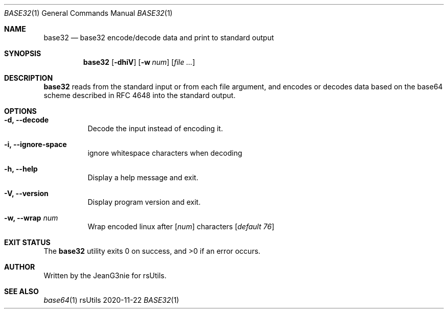 .Dd 2020-11-22
.Dt BASE32 1
.Os rsUtils
.Sh NAME
.Nm base32
.Nd base32 encode/decode data and print to standard output
.Sh SYNOPSIS
.Nm
.Op Fl dhiV
.Op Fl w Ar num
.Op Ar
.Sh DESCRIPTION
.Nm
reads from the standard input or from each file argument, and encodes
or decodes data based on the base64 scheme described in RFC 4648 into
the standard output.
.Sh OPTIONS
.Bl -tag -width Ds
.It Fl d, -decode
Decode the input instead of encoding it.
.It Fl i, -ignore-space
ignore whitespace characters when decoding
.It Fl h, -help
Display a help message and exit.
.It Fl V, -version
Display program version and exit.
.It Fl w, -wrap Ar num
Wrap encoded linux after
[\fI\,num\/\fR]
characters
[\fI\,default 76\/\fR]
.Sh EXIT STATUS
.Ex -std base32
.Sh AUTHOR
Written by the JeanG3nie for rsUtils.
.Sh SEE ALSO
.Xr base64 1
